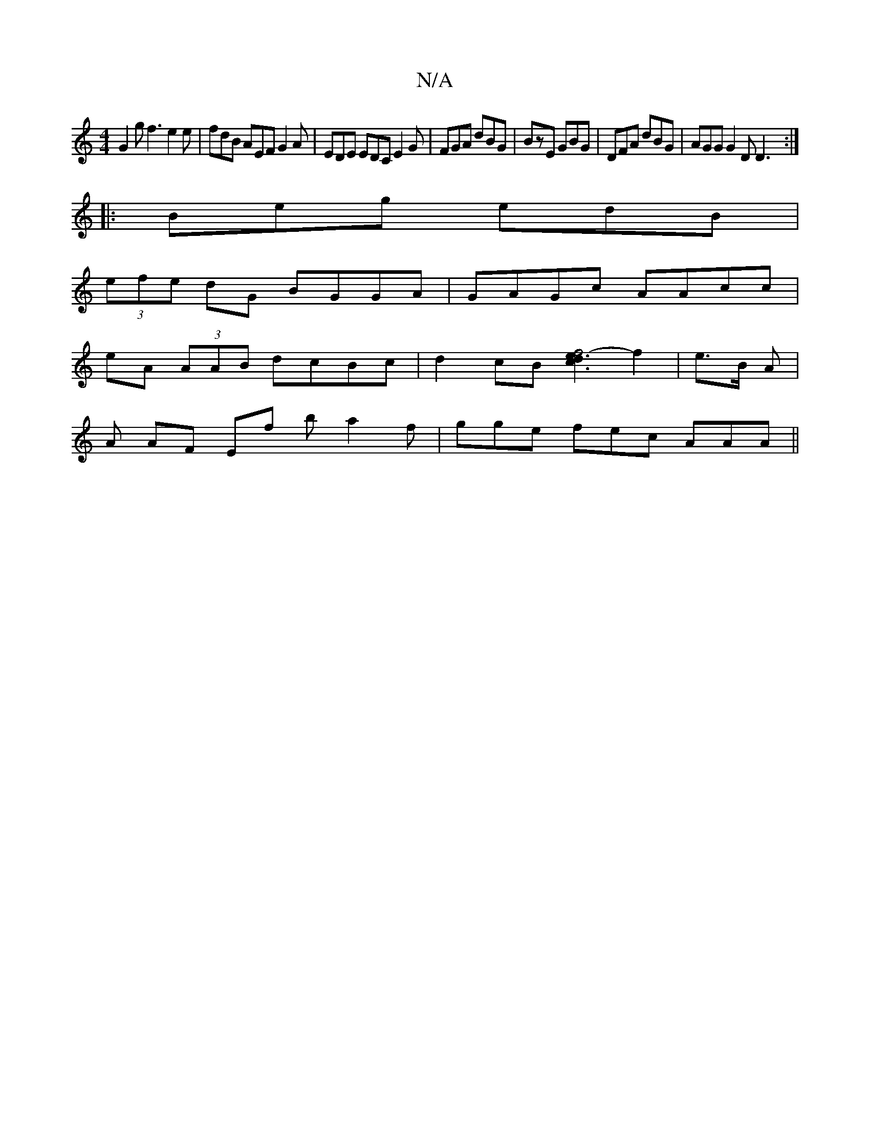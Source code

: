 X:1
T:N/A
M:4/4
R:N/A
K:Cmajor
G2 g f3 e2e|fdB AEF G2A | EDE EDC E2G|FGA dBG|BzE GBG|DFA dBG| AGG G2D D3:|
|:Beg edB|
(3efe dG BGGA|GAGc AAcc|
eA (3AAB dcBc|d2cB [d2f4-|e3c3] f2|e3/2B/2 A |
A AF Ef b a2f | gge fec AAA ||

dA A/z/ e